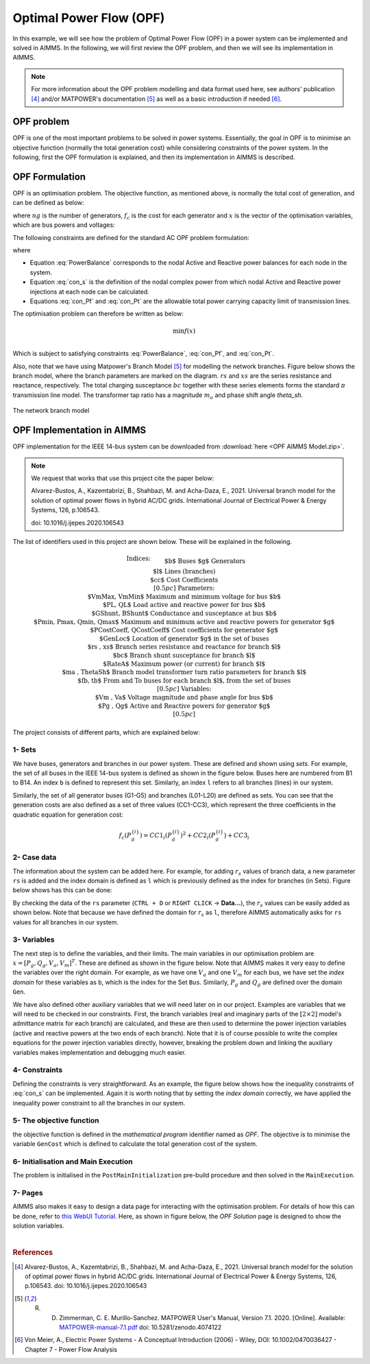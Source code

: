 .. only:: html

  .. raw:: html

    <style>
      div.duration.docutils.container {
        float: right;
      }
    </style>
   
  .. container:: duration
      
    .. image:: Department_of_Engineering_Full_Colour.svg
        :target: https://www.durham.ac.uk/departments/academic/engineering/

Optimal Power Flow (OPF)
=============================

In this example, we will see how the problem of Optimal Power Flow (OPF) in a power system can be implemented and solved in AIMMS. In the following, we will first review the OPF problem, and then we will see its implementation in AIMMS.

.. note:: For more information about the OPF problem modelling and data format used here, see authors' publication [#1]_ and/or MATPOWER's documentation [#2]_ as well as a basic introduction if needed [#3]_.

OPF problem
--------------------------
OPF is one of the most important problems to be solved in power systems. Essentially, the goal in OPF is to minimise an objective function (normally the total generation cost) while considering constraints of the power system. In the following, first the OPF formulation is explained, and then its implementation in AIMMS is described.

OPF Formulation
--------------------

OPF is an optimisation problem. The objective function, as mentioned above, is normally the total cost of generation, and can be defined as below:


.. math::
	f(x)= \displaystyle\sum_{i=1}^{ng} f_c (P^{\{ i\}}_g) 
        :label: objective  


where :math:`ng` is the number of generators, :math:`f_c` is the cost for each generator and :math:`x` is the vector of the optimisation variables, which are bus powers and voltages:

.. math::
	x={[P_g, Q_g, V_a, V_m]}^T 
        :label: x  
	
The following constraints are defined for the standard AC OPF problem formulation: 

.. math:: 
	S_{bus}(x)+S_d-S_g=0  
        :label: PowerBalance 
	
where

.. math:: 
	S_{bus}(X)=[V][I_{bus}^{*}]=[V]({Y}_{bus}^{*})V^{*}  
        :label: con_s 

.. math:: 
	({P_f}^{\{ i\}}(x))^2+{\left({Q_f}^{\lbrace i\rbrace}(x)\right)}^2 \leq {\left({S}^{\lbrace i\rbrace}_{{L}}\right)}^2 
        :label: con_Pf 

.. math::
	{\left({P_t}^{\lbrace i\rbrace}(x)\right)}^2+{\left({Q_t}^{\lbrace i\rbrace}(x)\right)}^2 \leq {\left({S}^{\lbrace i\rbrace}_{{L}}\right)}^2 
        :label: con_Pt 

* Equation :eq:`PowerBalance` corresponds to the nodal Active and Reactive power balances for each node in the system. 

* Equation :eq:`con_s` is the definition of the nodal complex power from which nodal Active and Reactive power injections at each node can be calculated. 

* Equations :eq:`con_Pf` and :eq:`con_Pt` are the allowable total power carrying capacity limit of transmission lines. 
	

The optimisation problem can therefore be written as below:

.. math::
	\min f(x)	\\

Which is subject to satisfying constraints :eq:`PowerBalance`, :eq:`con_Pf`, and :eq:`con_Pt`.

Also, note that we have using Matpower's Branch Model [#2]_ for modelling the network branches. Figure below shows the branch model, where the branch parameters are marked on the diagram. :math:`rs` and :math:`xs` are the series resistance and reactance, respectively. The total charging susceptance :math:`bc` together with these series elements forms the standard :math:`\pi` transmission line model. The transformer tap ratio has a magnitude :math:`m_a` and phase shift angle *theta_sh*.


.. figure:: figures/branch_model.png
    :scale: 40%
    :align: center

    The network branch model
	
OPF Implementation in AIMMS
-------------------------------	
OPF implementation for the IEEE 14-bus system can be downloaded from :download:`here <OPF AIMMS Model.zip>`.

.. note:: 
	We request that works that use this project cite the paper below:
	
	Alvarez-Bustos, A., Kazemtabrizi, B., Shahbazi, M. and Acha-Daza, E., 2021. Universal branch model for the solution of optimal power flows in hybrid AC/DC grids. International Journal of Electrical Power & Energy Systems, 126, p.106543.
	
	doi: 10.1016/j.ijepes.2020.106543

The list of identifiers used in this project are shown below. These will be explained in the following.

.. raw:: html
  
  <style>
    div.small-equ mjx-container {
      font-size: 100% !important;
    }
  </style>

.. rst-class:: small_equ

.. math::

   \begin{align}
   & \textbf{Indices:} \\
   &&& \text{$b$} & & \text{Buses} \\
   &&& \text{$g$} & & \text{Generators}\\
   &&& \text{$l$} & & \text{Lines (branches)} \\
   &&& \text{$cc$} & & \text{Cost Coefficients} \\[0.5pc]
   & \textbf{Parameters:} \\
   &&& \text{$VmMax, VmMin$} & & \text{Maximum and minimum voltage for bus $b$} \\
   &&& \text{$PL, QL$} & & \text{Load active and reactive power for bus $b$} \\
   &&& \text{$GShunt, BShunt$} & & \text{Conductance and susceptance at bus $b$} \\
   &&& \text{$Pmin, Pmax, Qmin, Qmax$} & & \text{Maximum and minimum active and reactive powers for generator $g$} \\
   &&& \text{$PCostCoeff, QCostCoeff$} & & \text{Cost coefficients for generator $g$} \\
   &&& \text{$GenLoc$} & & \text{Location of generator $g$ in the set of buses} \\
   &&& \text{$rs , xs$} & & \text{Branch series resistance and reactance for branch $l$} \\
   &&& \text{$bc$} & & \text{Branch shunt susceptance for branch $l$} \\
   &&& \text{$RateA$} & & \text{Maximum power (or current) for branch $l$} \\
   &&& \text{$ma , ThetaSh$} & & \text{Branch model transformer turn ratio parameters for branch $l$} \\
   &&& \text{$fb, tb$} & & \text{From and To buses for each branch $l$, from the set of buses}\\[0.5pc]
   & \textbf{Variables:} \\
   &&& \text{$Vm , Va$} & & \text{Voltage magnitude and phase angle for bus $b$} \\
   &&& \text{$Pg , Qg$} & & \text{Active and Reactive powers for generator $g$} \\[0.5pc]
   \end{align}

The project consists of different parts, which are explained below:

1- Sets 
++++++++++++++

We have buses, generators and branches in our power system. These are defined and shown using *sets*. For example, the set of all buses in the IEEE 14-bus system is defined as shown in the figure below. Buses here are numbered from B1 to B14. An index ``b`` is defined to represent this set. Similarly, an index ``l`` refers to all branches (lines) in our system.

.. image:: figures/set1.png
    :align: center
	
Similarly, the set of all generator buses (G1-G5) and branches (L01-L20) are defined as sets.
You can see that the generation costs are also defined as a set of three values (CC1-CC3), which represent the three coefficients in the quadratic equation for generation cost:

.. math::
	f_c (P^{\{ i\}}_g)= 	CC1_i {(P^{\{ i\}}_g)}^2 + CC2_i{(P^{\{ i\}}_g)} +CC3_i
	
2- Case data
++++++++++++++++++++

The information about the system can be added here. For example, for adding :math:`r_s` values of branch data, a new parameter ``rs`` is added and the index domain is defined as ``l`` which is previously defined as the index for branches (in Sets). Figure below shows has this can be done:

.. image:: figures/rs.png
    :align: center


.. |current_data_icon| image:: figures/current_data.png
	
By checking the data of the ``rs`` parameter (``CTRL + D`` or ``RIGHT CLICK`` → **Data...**), the :math:`r_s` values can be easily added as shown below. Note that because we have defined the domain for :math:`r_s` as ``l``, therefore AIMMS automatically asks for ``rs`` values for all branches in our system.


 .. image:: figures/rs_data.png
    :align: center

3- Variables
++++++++++++++++++++

The next step is to define the variables, and their limits. The main variables in our optimisation problem are :math:`x ={[P_g, Q_g, V_a, V_m]}^T`. These are defined as shown in the figure below. Note that AIMMS makes it very easy to define the variables over the right domain. For example, as we have one :math:`V_a` and one :math:`V_m` for each bus, we have set the `index domain` for these variables as ``b``, which is the index for the Set ``Bus``. Similarly, :math:`P_g` and :math:`Q_g` are defined over the domain ``Gen``.

.. image:: figures/main_variables.png
    :align: center
	
We have also defined other auxiliary variables that we will need later on in our project. Examples are variables that we will need to be checked in our constraints. First, the branch variables (real and imaginary parts of the :math:`[2\times2]` model's admittance matrix for each branch) are calculated, and these are then used to determine the power injection variables (active and reactive powers at the two ends of each branch). Note that it is of course possible to write the complex equations for the power injection variables directly, however, breaking the problem down and linking the auxiliary variables makes implementation and debugging much easier. 

.. For the complete formulation of the power flow problem, you can either check MATPOWER's manual, or authors' paper [1].

4- Constraints
++++++++++++++++++++

Defining the constraints is very straightforward. As an example, the figure below shows how the inequality constraints of :eq:`con_s` can be implemented. Again it is worth noting that by setting the `index domain` correctly, we have applied the inequality power constraint to all the branches in our system.

.. image:: figures/ineq_constraints.png
    :align: center
	
5- The objective function
++++++++++++++++++++++++++

the objective function is defined in the `mathematical program` identifier named as *OPF*. The objective is to minimise the variable ``GenCost`` which is defined to calculate the total generation cost of the system.

.. image:: figures/objective_function.png
    :align: center
	
6- Initialisation and Main Execution
+++++++++++++++++++++++++++++++++++++

The problem is initialised in the ``PostMainInitialization`` pre-build procedure and then solved in the ``MainExecution``.

.. seealso:: :ref:`postmaininitialization` 

7- Pages
+++++++++++++

AIMMS also makes it easy to design a data page for interacting with the optimisation problem. For details of how this can be done, refer to `this WebUI Tutorial <https://documentation.aimms.com/webui/quick-start.html>`_. Here, as shown in figure below, the `OPF Solution` page is designed to show the solution variables.

.. image:: figures/opf_solution_page_webui.png
    :align: center

|

.. rubric:: References


.. [#1] Alvarez-Bustos, A., Kazemtabrizi, B., Shahbazi, M. and Acha-Daza, E., 2021. Universal branch model for the solution of optimal power flows in hybrid AC/DC grids. International Journal of Electrical Power & Energy Systems, 126, p.106543. doi: 10.1016/j.ijepes.2020.106543

.. [#2] R. D. Zimmerman, C. E. Murillo-Sanchez. MATPOWER User's Manual, Version 7.1. 2020. [Online]. Available:  `MATPOWER-manual-7.1.pdf <https://matpower.org/docs/MATPOWER-manual-7.1.pdf>`_  doi: 10.5281/zenodo.4074122

.. [#3] Von Meier, A., Electric Power Systems - A Conceptual Introduction (2006) - Wiley, DOI: 10.1002/0470036427 - Chapter 7 - Power Flow Analysis

.. spelling:word-list::

	doi
    ijepes
    zenodo